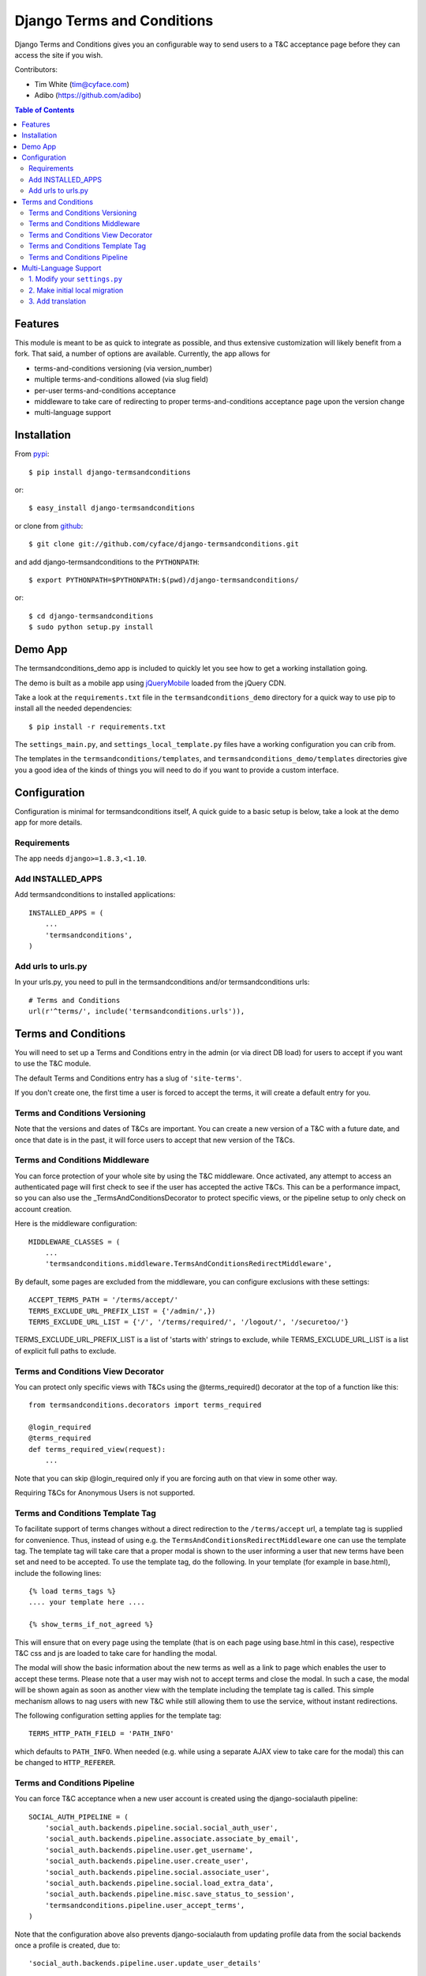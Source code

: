 ===========================
Django Terms and Conditions
===========================

.. image:: https://badge.fury.io/py/django-termsandconditions.svg
    :target: http://badge.fury.io/py/django-termsandconditions
    :alt: PyPi Package Version

.. image:: https://travis-ci.org/cyface/django-termsandconditions.svg?branch=master
    :target: https://travis-ci.org/cyface/django-termsandconditions
    :alt: Travis Build Status

.. image:: https://coveralls.io/repos/cyface/django-termsandconditions/badge.svg?branch=master&service=github
    :target: https://coveralls.io/github/cyface/django-termsandconditions?branch=master
    :alt: Coveralls Code Coverage

.. image:: https://scrutinizer-ci.com/g/cyface/django-termsandconditions/badges/quality-score.png?b=master
    :target: https://scrutinizer-ci.com/g/cyface/django-termsandconditions/
    :alt: Scrutinizer Code Quality

.. image:: https://readthedocs.org/projects/django-termsandconditions/badge/?version=latest
    :target: http://django-termsandconditions.readthedocs.org/en/latest/?badge=latest
    :alt: Documentation Status

Django Terms and Conditions gives you an configurable way to send users to a T&C acceptance page before they
can access the site if you wish.

Contributors:

- Tim White (tim@cyface.com)
- Adibo (https://github.com/adibo)

.. contents:: Table of Contents

Features
========

This module is meant to be as quick to integrate as possible, and thus extensive customization will likely benefit from a fork. That said, a number of options are available. Currently, the app allows for

- terms-and-conditions versioning (via version_number)
- multiple terms-and-conditions allowed (via slug field)
- per-user terms-and-conditions acceptance
- middleware to take care of redirecting to proper terms-and-conditions acceptance page upon the version change
- multi-language support

Installation
============

From `pypi <https://pypi.python.org>`_::

    $ pip install django-termsandconditions

or::

    $ easy_install django-termsandconditions

or clone from `github <http://github.com>`_::

    $ git clone git://github.com/cyface/django-termsandconditions.git

and add django-termsandconditions to the ``PYTHONPATH``::

    $ export PYTHONPATH=$PYTHONPATH:$(pwd)/django-termsandconditions/

or::

    $ cd django-termsandconditions
    $ sudo python setup.py install

Demo App
========
The termsandconditions_demo app is included to quickly let you see how to get a working installation going.

The demo is built as a mobile app using `jQueryMobile <http://jquerymobile.com/>`_ loaded from the jQuery CDN.

Take a look at the ``requirements.txt`` file in the ``termsandconditions_demo`` directory for a quick way to use pip to install
all the needed dependencies::

    $ pip install -r requirements.txt

The ``settings_main.py``, and ``settings_local_template.py`` files have a working configuration you can crib from.

The templates in the ``termsandconditions/templates``, and ``termsandconditions_demo/templates`` directories
give you a good idea of the kinds of things you will need to do if you want to provide a custom interface.

Configuration
=============

Configuration is minimal for termsandconditions itself, A quick guide to a basic setup
is below, take a look at the demo app for more details.

Requirements
------------

The app needs ``django>=1.8.3,<1.10``.

Add INSTALLED_APPS
------------------

Add termsandconditions to installed applications::

    INSTALLED_APPS = (
        ...
        'termsandconditions',
    )

Add urls to urls.py
-------------------

In your urls.py, you need to pull in the termsandconditions and/or termsandconditions urls::

    # Terms and Conditions
    url(r'^terms/', include('termsandconditions.urls')),

Terms and Conditions
====================

You will need to set up a Terms and Conditions entry in the admin (or via direct DB load) for users to accept if
you want to use the T&C module.

The default Terms and Conditions entry has a slug of ``'site-terms'``.

If you don't create one, the first time a user is forced to accept the terms, it will create a default entry for you.

Terms and Conditions Versioning
-------------------------------
Note that the versions and dates of T&Cs are important. You can create a new version of a T&C with a future date,
and once that date is in the past, it will force users to accept that new version of the T&Cs.

Terms and Conditions Middleware
-------------------------------
You can force protection of your whole site by using the T&C middleware. Once activated, any attempt to access an
authenticated page will first check to see if the user has accepted the active T&Cs. This can be a performance impact,
so you can also use the _TermsAndConditionsDecorator to protect specific views, or the pipeline setup to only check on
account creation.

Here is the middleware configuration::

    MIDDLEWARE_CLASSES = (
        ...
        'termsandconditions.middleware.TermsAndConditionsRedirectMiddleware',

By default, some pages are excluded from the middleware, you can configure exclusions with these settings::

    ACCEPT_TERMS_PATH = '/terms/accept/'
    TERMS_EXCLUDE_URL_PREFIX_LIST = {'/admin/',})
    TERMS_EXCLUDE_URL_LIST = {'/', '/terms/required/', '/logout/', '/securetoo/'}

TERMS_EXCLUDE_URL_PREFIX_LIST is a list of 'starts with' strings to exclude, while TERMS_EXCLUDE_URL_LIST is a list of
explicit full paths to exclude.

Terms and Conditions View Decorator
-----------------------------------
You can protect only specific views with T&Cs using the @terms_required() decorator at the top of a function like this::

    from termsandconditions.decorators import terms_required

    @login_required
    @terms_required
    def terms_required_view(request):
        ...

Note that you can skip @login_required only if you are forcing auth on that view in some other way.

Requiring T&Cs for Anonymous Users is not supported.

Terms and Conditions Template Tag
---------------------------------

To facilitate support of terms changes without a direct redirection to the ``/terms/accept`` url, a template tag is
supplied for convenience. Thus, instead of using e.g. the ``TermsAndConditionsRedirectMiddleware`` one can use the
template tag. The template tag will take care that a proper modal is shown to the user informing a user that new terms
have been set and need to be accepted. To use the template tag, do the following. In your template (for example in
base.html), include the following lines::

    {% load terms_tags %}
    .... your template here ....

    {% show_terms_if_not_agreed %}

This will ensure that on every page using the template (that is on each page using base.html in this case), respective
T&C css and js are loaded to take care for handling the modal.

The modal will show the basic information about the new terms as well as a link to page which enables the user to
accept these terms. Please note that a user may wish not to accept terms and close the modal. In such a case, the
modal will be shown again as soon as another view with the template including the template tag is called.
This simple mechanism allows to nag users with new T&C while still allowing them to use the service, without instant
redirections.

The following configuration setting applies for the template tag::

    TERMS_HTTP_PATH_FIELD = 'PATH_INFO'

which defaults to ``PATH_INFO``. When needed (e.g. while using a separate AJAX view to take care for the modal) this can be changed to ``HTTP_REFERER``.

Terms and Conditions Pipeline
-----------------------------
You can force T&C acceptance when a new user account is created using the django-socialauth pipeline::

    SOCIAL_AUTH_PIPELINE = (
        'social_auth.backends.pipeline.social.social_auth_user',
        'social_auth.backends.pipeline.associate.associate_by_email',
        'social_auth.backends.pipeline.user.get_username',
        'social_auth.backends.pipeline.user.create_user',
        'social_auth.backends.pipeline.social.associate_user',
        'social_auth.backends.pipeline.social.load_extra_data',
        'social_auth.backends.pipeline.misc.save_status_to_session',
        'termsandconditions.pipeline.user_accept_terms',
    )

Note that the configuration above also prevents django-socialauth from updating profile data from the social backends
once a profile is created, due to::

    'social_auth.backends.pipeline.user.update_user_details'

...not being included in the pipeline. This is wise behavior when you are letting users update their own profile details.

This pipeline configuration will send users to the '/terms/accept' page right before sending them on to whatever you
have set SOCIAL_AUTH_NEW_USER_REDIRECT_URL to.  However, it will not, without the middleware or decorators described
above, check that the user has accepted the latest T&Cs before letting them continue on to viewing the site.

You can use the various T&C methods in concert depending on your needs.

Multi-Language Support
======================
In case you are in need of your ``termsandconditions`` objects to handle multiple languages, we recommend to use
``django-modeltranslation <https://github.com/deschler/django-modeltranslation>`` (or similar) module.
In case of django-modeltranslation the setup is rather straight forward, but needs several steps. Here they are.

1. Modify your ``settings.py``
------------------------------

In your ``settings.py`` file, you need to specify the ``LANGUAGES`` and set ``MIGRATION_MODULES`` to point to a local
migration directory for the ``termsandconditions`` module (the migration due to modeltranslation will live there)::

    LANGUAGES = (
        ('en', 'English'),
        ('pl', 'Polish'),
    )

    MIGRATION_MODULES = {
        # local path for migration for the termsandconditions
        'termsandconditions': 'your_app.migrations.migrations_termsandconditions',
    }

Don't forget to create the respective directory and the ``__init__.py`` file there!
Please note that ``migrations_termsandconditions`` directory name is used to avoid confusion with the T&C app name.

2. Make initial local migration
-------------------------------

As we switch to the local migration for the ``termsandconditions`` module, we need to execute initial migration
for the module (as a starting point). Thus::

    python manage.py makemigrations termsandconditions

The relevant initial migration file should now be in ``your_app/migrations/migrations_termsandconditions`` directory.
Now, just execute the migration::

    python manage.py migrate termsandconditions

3. Add translation
------------------

To translate terms-and-conditions model to other languages (as specified in ``settings.py``), create a ``translation.py``
file in your project, with the following content::

    from modeltranslation.translator import translator, TranslationOptions
    from termsandconditions.models import TermsAndConditions

    class TermsAndConditionsTranslationOptions(TranslationOptions):
        fields = ('name', 'text', 'info')
    translator.register(TermsAndConditions, TermsAndConditionsTranslationOptions)

This assumes you want to have 3 most relevant model fields translated.
After that you just need to make migrations again (to account for new fields due to modeltranslation)::

    python manage.py makemigrations termsandconditions

That's it. Your model is now ready to cover the translations! Just as hint we suggest to also include some
data migration in order to populate newly created, translated fields (i.e. ``name_en``, ``name_pl``, etc.) with
the initial data (e.g. by copying the content of the base field, i.e. ``name``, etc.)
